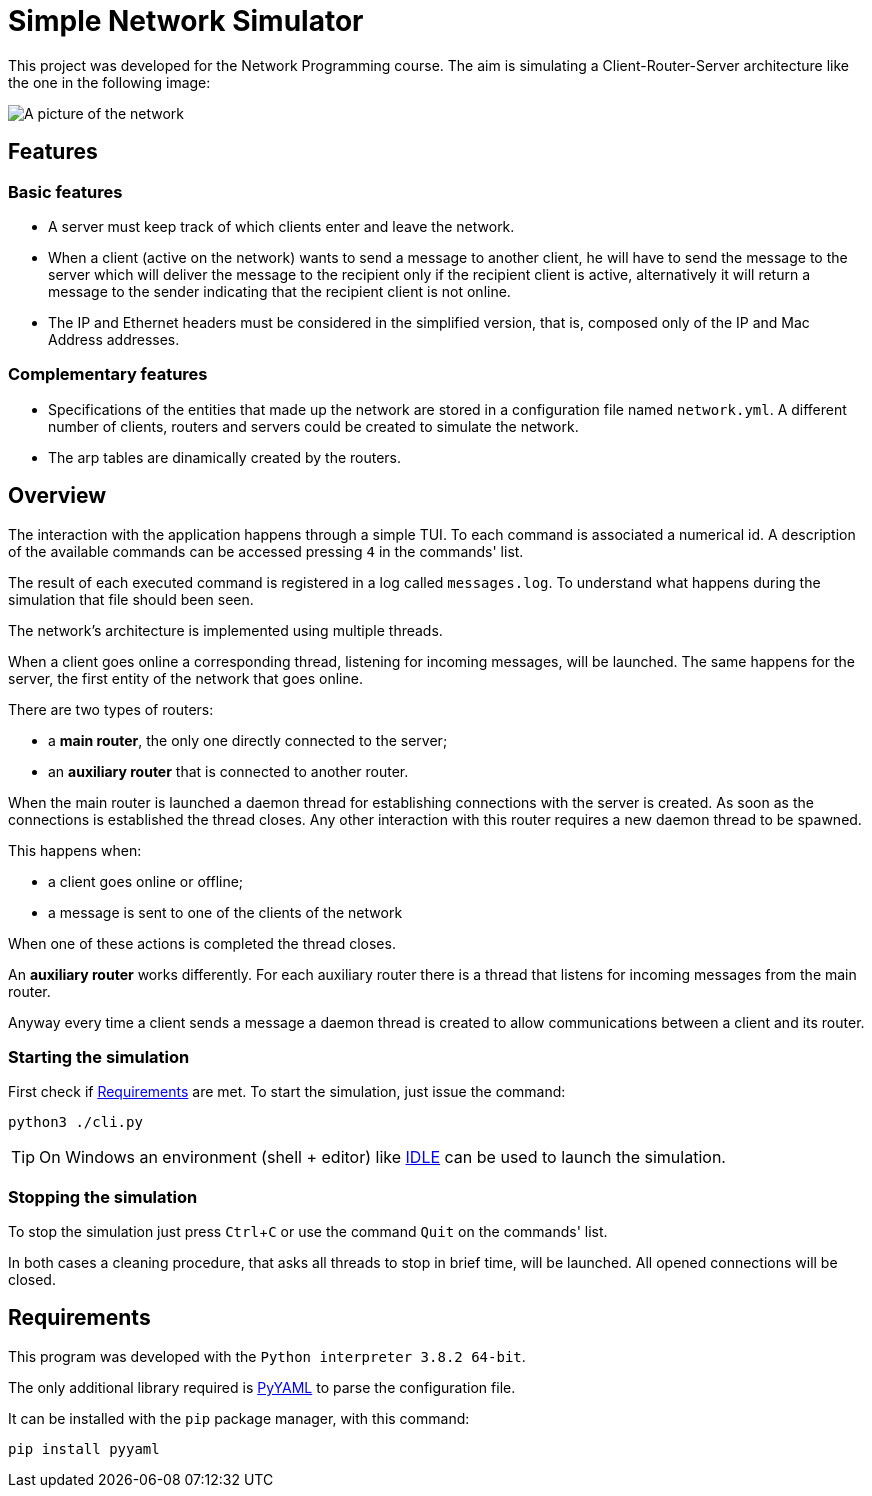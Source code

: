 :experimental:
:sourcedir: src

ifdef::env-github[]
:tip-caption: :bulb:
:note-caption: :information_source:
endif::[]

= Simple Network Simulator

This project was developed for the Network Programming course.
The aim is simulating a Client-Router-Server architecture like the one in
the following image:

image:resources/server_router_client.png[A picture of the network]

== Features

=== Basic features

- A server must keep track of which clients enter and leave the network.

- When a client (active on the network) wants to send a message to another client, he will have to send the message to the server which will deliver the message to the recipient only if the recipient client is active, alternatively it will return a message to the sender indicating that the recipient client is not online.

- The IP and Ethernet headers must be considered in the simplified version, that is, composed only of the IP and Mac Address addresses.

=== Complementary features

- Specifications of the entities that made up the network are stored in a configuration file named `network.yml`. A different number of clients, routers and servers could be created to simulate the network.

- The arp tables are dinamically created by the routers.

== Overview

The interaction with the application happens through a simple TUI.
To each command is associated a numerical id. A description of the available
commands can be accessed pressing kbd:[4] in the commands' list.

The result of each executed command is registered in a log called
`messages.log`. To understand what happens during the simulation that file
should been seen.

The network's architecture is implemented using multiple threads.

When a client goes online a corresponding thread, listening for incoming
messages, will be launched. The same happens for the server, the
first entity of the network that goes online.

There are two types of routers:

- a *main router*, the only one directly connected to the server;
- an *auxiliary router* that is connected to another router.

When the main router is launched a daemon thread for establishing connections
with the server is created.  As soon as the connections is established the
thread closes. Any other interaction with this router requires a new daemon
thread to be spawned.

This happens when:

- a client goes online or offline;
- a message is sent to one of the clients of the network

When one of these actions is completed the thread closes.

An *auxiliary router* works differently.
For each auxiliary router there is a thread that listens for incoming
messages from the main router.

Anyway every time a client sends a message a daemon thread is created
to allow communications between a client and its router.

=== Starting the simulation

First check if <<Requirements>> are met.
To start the simulation, just issue the command:

`python3 ./cli.py`

TIP: On Windows an environment (shell + editor) like https://docs.python.org/3/library/idle.html[IDLE] can be used to launch the simulation.

=== Stopping the simulation

To stop the simulation just press kbd:[Ctrl + C] or use the command `Quit` on the commands' list.

In both cases a cleaning procedure, that asks all threads to stop in brief time, will be launched. All opened connections will be closed.

== Requirements

This program was developed with the `Python interpreter 3.8.2 64-bit`.

The only additional library required is https://github.com/yaml/pyyaml[PyYAML] to parse the configuration
file.

It can be installed with the `pip` package manager, with this command:

`pip install pyyaml`
